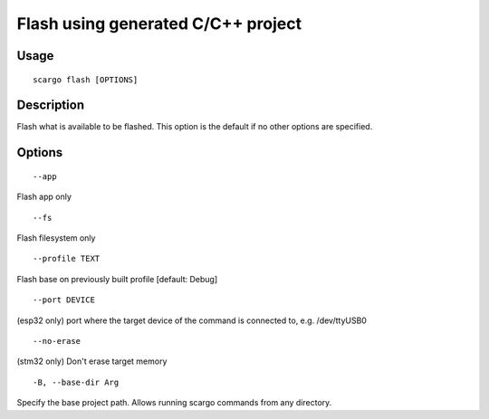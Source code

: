 .. _scargo_flash:

Flash using generated C/C++ project
-----------------------------------

Usage
^^^^^

::

    scargo flash [OPTIONS]

Description
^^^^^^^^^^^

Flash what is available to be flashed. This option is the default if no other options are specified.

Options
^^^^^^^
::

--app

Flash app only

::

--fs

Flash filesystem only

::

--profile TEXT

Flash base on previously built profile  [default: Debug]

::

--port DEVICE

(esp32 only) port where the target device of the command is connected to, e.g. /dev/ttyUSB0

::

--no-erase

(stm32 only) Don't erase target memory

::

-B, --base-dir Arg

Specify the base project path. Allows running scargo commands from any directory.
